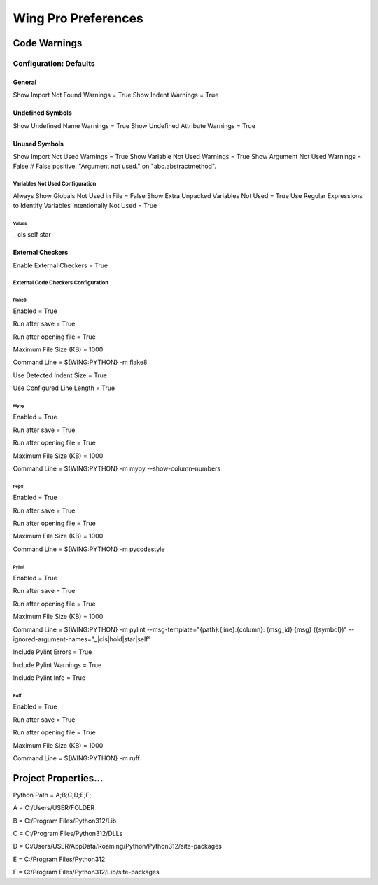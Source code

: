 Wing Pro Preferences
####################

Code Warnings
*************

Configuration: Defaults
^^^^^^^^^^^^^^^^^^^^^^^

General
~~~~~~~

Show Import Not Found Warnings = True
Show Indent Warnings = True


Undefined Symbols
~~~~~~~~~~~~~~~~~

Show Undefined Name Warnings = True
Show Undefined Attribute Warnings = True


Unused Symbols
~~~~~~~~~~~~~~

Show Import Not Used Warnings = True
Show Variable Not Used Warnings = True
Show Argument Not Used Warnings = False
# False positive: "Argument not used." on "abc.abstractmethod".


Variables Not Used Configuration
""""""""""""""""""""""""""""""""

Always Show Globals Not Used in File = False
Show Extra Unpacked Variables Not Used = True
Use Regular Expressions to Identify Variables Intentionally Not Used = True


Values
''''''

_
cls
self
star


External Checkers
~~~~~~~~~~~~~~~~~

Enable External Checkers = True


External Code Checkers Configuration
""""""""""""""""""""""""""""""""""""


Flake8
''''''

Enabled = True

Run after save = True

Run after opening file = True

Maximum File Size (KB) = 1000

Command Line = ${WING:PYTHON} -m flake8

Use Detected Indent Size = True

Use Configured Line Length = True


Mypy
''''

Enabled = True

Run after save = True

Run after opening file = True

Maximum File Size (KB) = 1000

Command Line = ${WING:PYTHON} -m mypy --show-column-numbers


Pep8
''''

Enabled = True

Run after save = True

Run after opening file = True

Maximum File Size (KB) = 1000

Command Line = ${WING:PYTHON} -m pycodestyle


Pylint
''''''

Enabled = True

Run after save = True

Run after opening file = True

Maximum File Size (KB) = 1000

Command Line = ${WING:PYTHON} -m pylint --msg-template="{path}:{line}:{column}: {msg_id} {msg} ({symbol})" --ignored-argument-names="_|cls|hold|star|self"

Include Pylint Errors = True

Include Pylint Warnings = True

Include Pylint Info = True


Ruff
''''

Enabled = True

Run after save = True

Run after opening file = True

Maximum File Size (KB) = 1000

Command Line = ${WING:PYTHON} -m ruff


Project Properties...
*********************

Python Path = A;B;C;D;E;F;

A = C:/Users/USER/FOLDER

B = C:/Program Files/Python312/Lib

C = C:/Program Files/Python312/DLLs

D = C:/Users/USER/AppData/Roaming/Python/Python312/site-packages

E = C:/Program Files/Python312

F = C:/Program Files/Python312/Lib/site-packages
